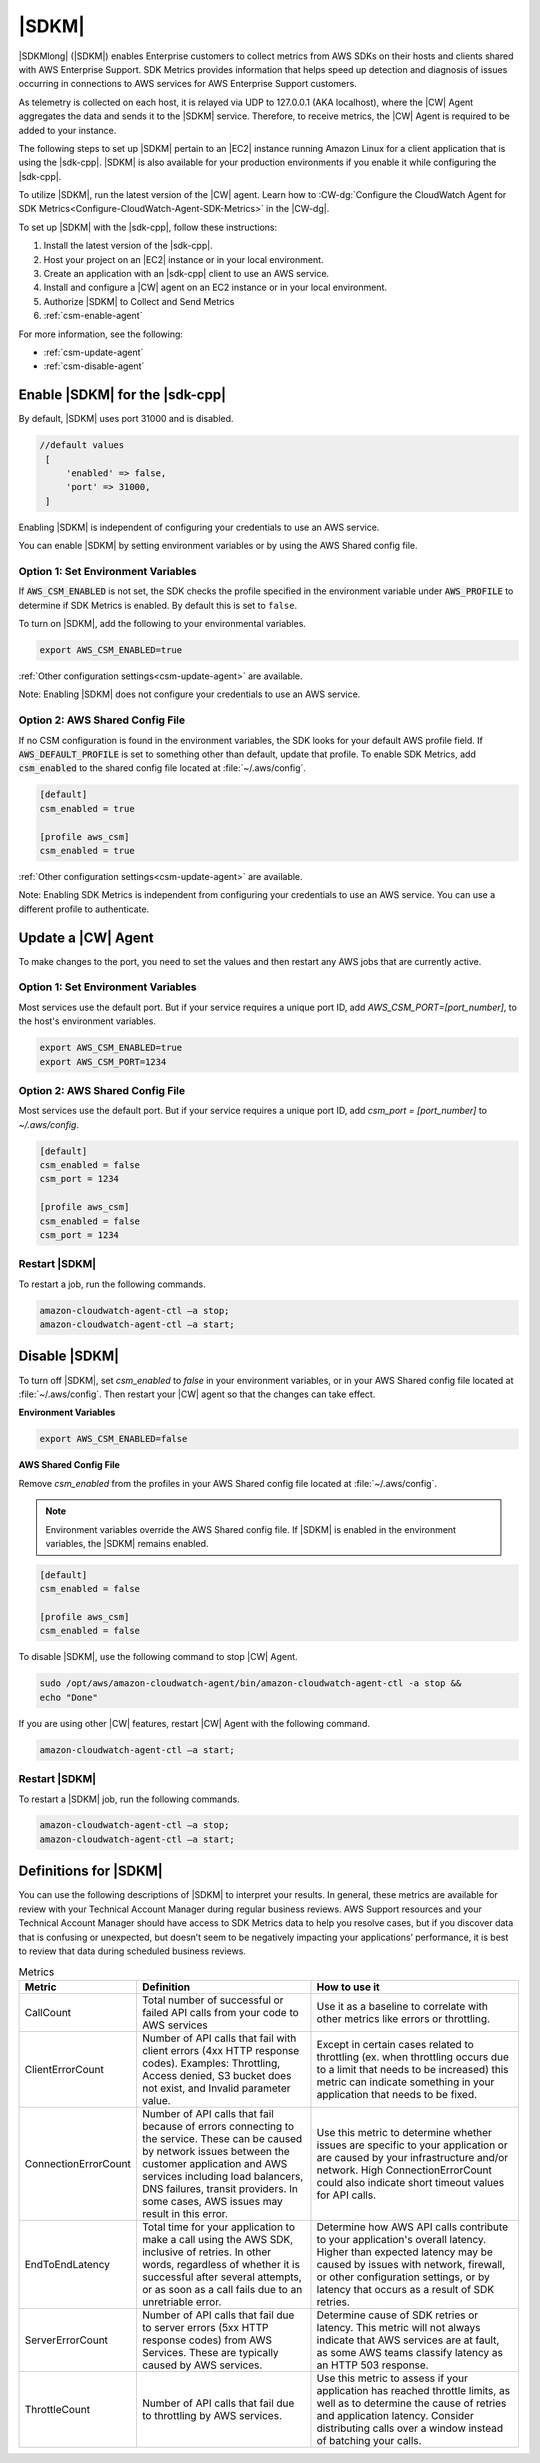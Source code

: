 .. Copyright 2010-2019 Amazon.com, Inc. or its affiliates. All Rights Reserved.

   This work is licensed under a Creative Commons Attribution-NonCommercial-ShareAlike 4.0
   International License (the "License"). You may not use this file except in compliance with the
   License. A copy of the License is located at http://creativecommons.org/licenses/by-nc-sa/4.0/.

   This file is distributed on an "AS IS" BASIS, WITHOUT WARRANTIES OR CONDITIONS OF ANY KIND,
   either express or implied. See the License for the specific language governing permissions and
   limitations under the License.

######
|SDKM| 
######

|SDKMlong| (|SDKM|\) enables Enterprise customers to collect metrics from AWS SDKs on their hosts and clients shared with 
AWS Enterprise Support. SDK Metrics provides information that helps speed up detection and diagnosis of issues occurring in connections 
to AWS services for AWS Enterprise Support customers. 

As telemetry is collected on each host, it is relayed via UDP to 127.0.0.1 (AKA localhost), where the |CW| Agent aggregates the data and sends it 
to the |SDKM| service. Therefore, to receive metrics, the |CW| Agent is required to be added to your instance.

The following steps to set up |SDKM| pertain to an |EC2| instance running Amazon Linux for a client application that is using the |sdk-cpp|.
|SDKM| is also available for your production environments if you enable it while configuring the |sdk-cpp|. 

To utilize |SDKM|, run the latest version of the |CW| agent. Learn how to 
:CW-dg:`Configure the CloudWatch Agent for SDK Metrics<Configure-CloudWatch-Agent-SDK-Metrics>` in the |CW-dg|.

To set up |SDKM| with the |sdk-cpp|, follow these instructions:

#. Install the latest version of the |sdk-cpp|.
#. Host your project on an |EC2| instance or in your local environment.
#. Create an application with an |sdk-cpp| client to use an AWS service.
#. Install and configure a |CW| agent on an EC2 instance or in your local environment.
#. Authorize |SDKM| to Collect and Send Metrics 
#. :ref:`csm-enable-agent`

For more information, see the following:

* :ref:`csm-update-agent`
* :ref:`csm-disable-agent`


.. _csm-enable-agent:

Enable |SDKM| for the |sdk-cpp|
====================================

By default, |SDKM| uses port 31000 and is disabled.

.. code-block:: ini

    //default values
     [
         'enabled' => false,
         'port' => 31000,
     ]

Enabling |SDKM| is independent of configuring your credentials to use an AWS service.

You can enable |SDKM| by setting environment variables or by using the AWS Shared config file.

Option 1: Set Environment Variables
------------------------------------

If :code:`AWS_CSM_ENABLED` is not set, the SDK checks the profile specified in the environment variable under :code:`AWS_PROFILE` to determine if SDK Metrics is enabled. By default this is set to ``false``.

To turn on |SDKM|, add the following to your environmental variables.

.. code-block:: ini

    export AWS_CSM_ENABLED=true

:ref:`Other configuration settings<csm-update-agent>` are available. 

Note: Enabling |SDKM| does not configure your credentials to use an AWS service. 


Option 2: AWS Shared Config File
---------------------------------

If no CSM configuration is found in the environment variables, the SDK looks for your default AWS profile field. If :code:`AWS_DEFAULT_PROFILE` is set to something other than default, update that profile. To enable SDK Metrics, add :code:`csm_enabled` to the shared config file located at :file:`~/.aws/config`.

.. code-block:: ini

    [default]
    csm_enabled = true

    [profile aws_csm]
    csm_enabled = true

:ref:`Other configuration settings<csm-update-agent>` are available. 

Note: Enabling SDK Metrics is independent from configuring your credentials to use an AWS service. You can use a different profile to authenticate. 

.. _csm-update-agent:

Update a |CW| Agent
===================

To make changes to the port, you need to set the values and then restart any AWS jobs that are currently active.

Option 1: Set Environment Variables
------------------------------------

Most services use
the default port. But if your service requires a unique port ID, add `AWS_CSM_PORT=[port_number]`, to the host's environment variables.

.. code-block:: shell

    export AWS_CSM_ENABLED=true
    export AWS_CSM_PORT=1234


Option 2: AWS Shared Config File
---------------------------------

Most services use the default port. But if your service requires a
unique port ID, add `csm_port = [port_number]` to `~/.aws/config`.

.. code-block:: ini

    [default]
    csm_enabled = false
    csm_port = 1234

    [profile aws_csm]
    csm_enabled = false
    csm_port = 1234

Restart |SDKM|
--------------

To restart a job, run the following commands.

.. code-block:: shell

    amazon-cloudwatch-agent-ctl –a stop;
    amazon-cloudwatch-agent-ctl –a start;


.. _csm-disable-agent:

Disable |SDKM|
==============

To turn off |SDKM|, set `csm_enabled` to `false` in your environment variables, or in your AWS Shared config file located at :file:`~/.aws/config`.
Then restart your |CW| agent so that the changes can take effect.

**Environment Variables**

.. code-block:: shell

    export AWS_CSM_ENABLED=false


**AWS Shared Config File**

Remove `csm_enabled` from the profiles in your AWS Shared config file located at :file:`~/.aws/config`.

.. note:: Environment variables override the AWS Shared config file. If |SDKM| is enabled in the environment variables, the |SDKM| remains enabled.

.. code-block:: ini

    [default]
    csm_enabled = false

    [profile aws_csm]
    csm_enabled = false

To disable |SDKM|, use the following command to stop |CW| Agent. 

.. code-block:: shell

    sudo /opt/aws/amazon-cloudwatch-agent/bin/amazon-cloudwatch-agent-ctl -a stop &&
    echo "Done"
    
If you are using other |CW| features, restart |CW| Agent with the following command.

.. code-block:: shell

    amazon-cloudwatch-agent-ctl –a start;
    

Restart |SDKM|
--------------

To restart a |SDKM| job, run the following commands.

.. code-block:: shell

    amazon-cloudwatch-agent-ctl –a stop;
    amazon-cloudwatch-agent-ctl –a start;

Definitions for |SDKM|
======================

You can use the following descriptions of |SDKM| to interpret your results. In general, these metrics are available for review
with your Technical Account Manager during regular business reviews. AWS Support resources and your Technical Account Manager 
should have access to SDK Metrics data to help you resolve cases, but if you discover data that is confusing or unexpected, but 
doesn’t seem to be negatively impacting your applications’ performance, it is best to review that data during scheduled 
business reviews.

.. list-table:: Metrics
   :header-rows: 1

   * - Metric
     - Definition
     - How to use it
   * - CallCount
     - Total number of successful or failed API calls from your code to AWS services
     - Use it as a baseline to correlate with other metrics like errors or throttling.
   * - ClientErrorCount
     - Number of API calls that fail with client errors (4xx HTTP response codes).
       Examples: Throttling, Access denied, S3 bucket does not exist, and Invalid parameter value.
     - Except in certain cases related to throttling
       (ex. when throttling occurs due to a limit that needs to be increased)
       this metric can indicate something in your application that needs to be fixed.
   * - ConnectionErrorCount
     - Number of API calls that fail because of errors connecting to the service.
       These can be caused by network issues between the customer application
       and AWS services including load balancers, DNS failures, transit providers.
       In some cases, AWS issues may result in this error.
     - Use this metric to determine whether issues are specific to your application
       or are caused by your infrastructure and/or network.
       High ConnectionErrorCount could also indicate short timeout values for API calls.
   * - EndToEndLatency
     - Total time for your application to make a call using the AWS SDK,
       inclusive of retries.
       In other words, regardless of whether it is successful after several attempts,
       or as soon as a call fails due to an unretriable error.
     - Determine how AWS API calls contribute to your application's overall latency.
       Higher than expected latency may be caused by issues with network, firewall,
       or other configuration settings, or by latency that occurs as a result of SDK retries.
   * - ServerErrorCount
     - Number of API calls that fail due to server errors (5xx HTTP response codes) from AWS Services.
       These are typically caused by AWS services.
     - Determine cause of SDK retries or latency.
       This metric will not always indicate that AWS services are at fault,
       as some AWS teams classify latency as an HTTP 503 response.
   * - ThrottleCount
     - Number of API calls that fail due to throttling by AWS services.
     - Use this metric to assess if your application has reached throttle limits,
       as well as to determine the cause of retries and application latency.
       Consider distributing calls over a window instead of batching your calls.

